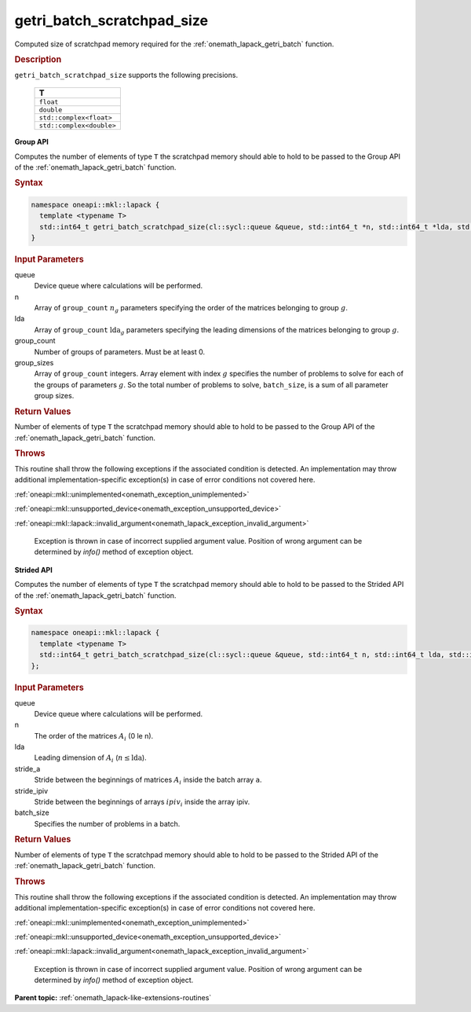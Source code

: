 .. SPDX-FileCopyrightText: 2019-2020 Intel Corporation
..
.. SPDX-License-Identifier: CC-BY-4.0

.. _onemath_lapack_getri_batch_scratchpad_size:

getri_batch_scratchpad_size
===========================

Computed size of scratchpad memory required for the :ref:`onemath_lapack_getri_batch` function.

.. container:: section

  .. rubric:: Description

``getri_batch_scratchpad_size`` supports the following precisions.

   .. list-table:: 
      :header-rows: 1

      * -  T 
      * -  ``float`` 
      * -  ``double`` 
      * -  ``std::complex<float>`` 
      * -  ``std::complex<double>`` 

**Group API**

Computes the number of elements of type ``T`` the scratchpad memory should able to hold to be passed to the Group API of the :ref:`onemath_lapack_getri_batch` function.

.. container:: section

  .. rubric:: Syntax

.. code-block:: cpp

    namespace oneapi::mkl::lapack {
      template <typename T>
      std::int64_t getri_batch_scratchpad_size(cl::sycl::queue &queue, std::int64_t *n, std::int64_t *lda, std::int64_t group_count, std::int64_t *group_sizes)
    }

.. container:: section

   .. rubric:: Input Parameters

queue
	Device queue where calculations will be performed.

n
  Array of ``group_count`` :math:`n_g` parameters specifying the order of the matrices belonging to group :math:`g`.

lda
	Array of ``group_count`` :math:`\text{lda}_g` parameters specifying the leading dimensions of the matrices belonging to group :math:`g`.

group_count
  Number of groups of parameters. Must be at least 0.

group_sizes
	Array of ``group_count`` integers. Array element with index :math:`g` specifies the number of problems to solve for each of the groups of parameters :math:`g`. So the total number of problems to solve, ``batch_size``, is a sum of all parameter group sizes.

.. container:: section
   
   .. rubric:: Return Values

Number of elements of type ``T`` the scratchpad memory should able to hold to be passed to the Group API of the :ref:`onemath_lapack_getri_batch` function.

.. container:: section

  .. rubric:: Throws

This routine shall throw the following exceptions if the associated condition is detected. An implementation may throw additional implementation-specific exception(s) in case of error conditions not covered here.

:ref:`oneapi::mkl::unimplemented<onemath_exception_unimplemented>`

:ref:`oneapi::mkl::unsupported_device<onemath_exception_unsupported_device>`

:ref:`oneapi::mkl::lapack::invalid_argument<onemath_lapack_exception_invalid_argument>`

   Exception is thrown in case of incorrect supplied argument value.
   Position of wrong argument can be determined by `info()` method of exception object.

**Strided API**

Computes the number of elements of type ``T`` the scratchpad memory should able to hold to be passed to the Strided API of the :ref:`onemath_lapack_getri_batch` function.

.. container:: section

  .. rubric:: Syntax

.. code-block:: cpp

    namespace oneapi::mkl::lapack {
      template <typename T>
      std::int64_t getri_batch_scratchpad_size(cl::sycl::queue &queue, std::int64_t n, std::int64_t lda, std::int64_t stride_a, std::int64_t stride_ipiv, std::int64_t batch_size)
    };

.. container:: section

  .. rubric:: Input Parameters

queue
	Device queue where calculations will be performed.

n
  The order of the matrices :math:`A_i` (0 \le n).

lda
	Leading dimension of :math:`A_i` (:math:`n \le \text{lda}`).

stride_a
	Stride between the beginnings of matrices :math:`A_i` inside the batch array ``a``.

stride_ipiv
	Stride between the beginnings of arrays :math:`ipiv_i` inside the array ipiv.

batch_size
	Specifies the number of problems in a batch.

.. container:: section
   
  .. rubric:: Return Values

Number of elements of type ``T`` the scratchpad memory should able to hold to be passed to the Strided API of the :ref:`onemath_lapack_getri_batch` function.

.. container:: section

  .. rubric:: Throws

This routine shall throw the following exceptions if the associated condition is detected. An implementation may throw additional implementation-specific exception(s) in case of error conditions not covered here.

:ref:`oneapi::mkl::unimplemented<onemath_exception_unimplemented>`

:ref:`oneapi::mkl::unsupported_device<onemath_exception_unsupported_device>`

:ref:`oneapi::mkl::lapack::invalid_argument<onemath_lapack_exception_invalid_argument>`

   Exception is thrown in case of incorrect supplied argument value.
   Position of wrong argument can be determined by `info()` method of exception object.

**Parent topic:** :ref:`onemath_lapack-like-extensions-routines`

